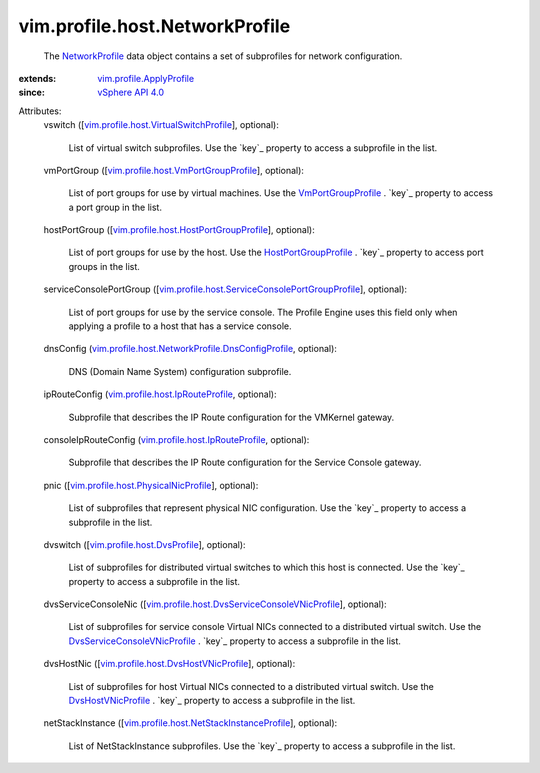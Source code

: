 .. _NetworkProfile: ../../../vim/profile/host/NetworkProfile.rst

.. _vSphere API 4.0: ../../../vim/version.rst#vimversionversion5

.. _VmPortGroupProfile: ../../../vim/profile/host/VmPortGroupProfile.rst

.. _DvsHostVNicProfile: ../../../vim/profile/host/DvsHostVNicProfile.rst

.. _HostPortGroupProfile: ../../../vim/profile/host/HostPortGroupProfile.rst

.. _vim.profile.ApplyProfile: ../../../vim/profile/ApplyProfile.rst

.. _vim.profile.host.DvsProfile: ../../../vim/profile/host/DvsProfile.rst

.. _DvsServiceConsoleVNicProfile: ../../../vim/profile/host/DvsServiceConsoleVNicProfile.rst

.. _vim.profile.host.IpRouteProfile: ../../../vim/profile/host/IpRouteProfile.rst

.. _vim.profile.host.PhysicalNicProfile: ../../../vim/profile/host/PhysicalNicProfile.rst

.. _vim.profile.host.DvsHostVNicProfile: ../../../vim/profile/host/DvsHostVNicProfile.rst

.. _vim.profile.host.VmPortGroupProfile: ../../../vim/profile/host/VmPortGroupProfile.rst

.. _vim.profile.host.HostPortGroupProfile: ../../../vim/profile/host/HostPortGroupProfile.rst

.. _vim.profile.host.VirtualSwitchProfile: ../../../vim/profile/host/VirtualSwitchProfile.rst

.. _vim.profile.host.NetStackInstanceProfile: ../../../vim/profile/host/NetStackInstanceProfile.rst

.. _vim.profile.host.DvsServiceConsoleVNicProfile: ../../../vim/profile/host/DvsServiceConsoleVNicProfile.rst

.. _vim.profile.host.ServiceConsolePortGroupProfile: ../../../vim/profile/host/ServiceConsolePortGroupProfile.rst

.. _vim.profile.host.NetworkProfile.DnsConfigProfile: ../../../vim/profile/host/NetworkProfile/DnsConfigProfile.rst


vim.profile.host.NetworkProfile
===============================
  The `NetworkProfile`_ data object contains a set of subprofiles for network configuration.
:extends: vim.profile.ApplyProfile_
:since: `vSphere API 4.0`_

Attributes:
    vswitch ([`vim.profile.host.VirtualSwitchProfile`_], optional):

       List of virtual switch subprofiles. Use the `key`_ property to access a subprofile in the list.
    vmPortGroup ([`vim.profile.host.VmPortGroupProfile`_], optional):

       List of port groups for use by virtual machines. Use the `VmPortGroupProfile`_ . `key`_ property to access a port group in the list.
    hostPortGroup ([`vim.profile.host.HostPortGroupProfile`_], optional):

       List of port groups for use by the host. Use the `HostPortGroupProfile`_ . `key`_ property to access port groups in the list.
    serviceConsolePortGroup ([`vim.profile.host.ServiceConsolePortGroupProfile`_], optional):

       List of port groups for use by the service console. The Profile Engine uses this field only when applying a profile to a host that has a service console.
    dnsConfig (`vim.profile.host.NetworkProfile.DnsConfigProfile`_, optional):

       DNS (Domain Name System) configuration subprofile.
    ipRouteConfig (`vim.profile.host.IpRouteProfile`_, optional):

       Subprofile that describes the IP Route configuration for the VMKernel gateway.
    consoleIpRouteConfig (`vim.profile.host.IpRouteProfile`_, optional):

       Subprofile that describes the IP Route configuration for the Service Console gateway.
    pnic ([`vim.profile.host.PhysicalNicProfile`_], optional):

       List of subprofiles that represent physical NIC configuration. Use the `key`_ property to access a subprofile in the list.
    dvswitch ([`vim.profile.host.DvsProfile`_], optional):

       List of subprofiles for distributed virtual switches to which this host is connected. Use the `key`_ property to access a subprofile in the list.
    dvsServiceConsoleNic ([`vim.profile.host.DvsServiceConsoleVNicProfile`_], optional):

       List of subprofiles for service console Virtual NICs connected to a distributed virtual switch. Use the `DvsServiceConsoleVNicProfile`_ . `key`_ property to access a subprofile in the list.
    dvsHostNic ([`vim.profile.host.DvsHostVNicProfile`_], optional):

       List of subprofiles for host Virtual NICs connected to a distributed virtual switch. Use the `DvsHostVNicProfile`_ . `key`_ property to access a subprofile in the list.
    netStackInstance ([`vim.profile.host.NetStackInstanceProfile`_], optional):

       List of NetStackInstance subprofiles. Use the `key`_ property to access a subprofile in the list.
